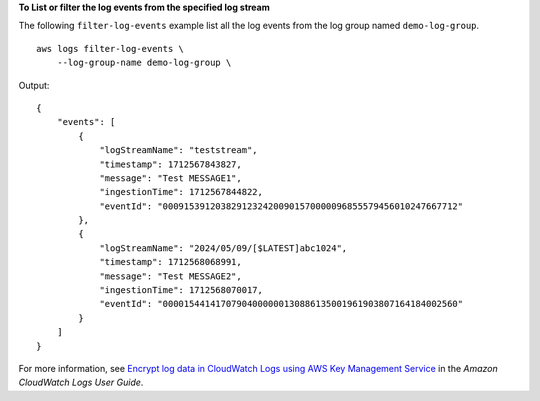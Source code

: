**To List or filter the log events from the specified log stream**

The following ``filter-log-events`` example list all the log events from the log group named ``demo-log-group``. ::

    aws logs filter-log-events \
        --log-group-name demo-log-group \

Output::

    {
        "events": [
            {
                "logStreamName": "teststream",
                "timestamp": 1712567843827,
                "message": "Test MESSAGE1",
                "ingestionTime": 1712567844822,
                "eventId": "00091539120382912324200901570000096855579456010247667712"
            },
            {
                "logStreamName": "2024/05/09/[$LATEST]abc1024",
                "timestamp": 1712568068991,
                "message": "Test MESSAGE2",
                "ingestionTime": 1712568070017,
                "eventId": "00001544141707904000000130886135001961903807164184002560"
            }
        ]
    }

For more information, see `Encrypt log data in CloudWatch Logs using AWS Key Management Service <https://docs.aws.amazon.com/AmazonCloudWatch/latest/logs/encrypt-log-data-kms.html>`__ in the *Amazon CloudWatch Logs User Guide*.